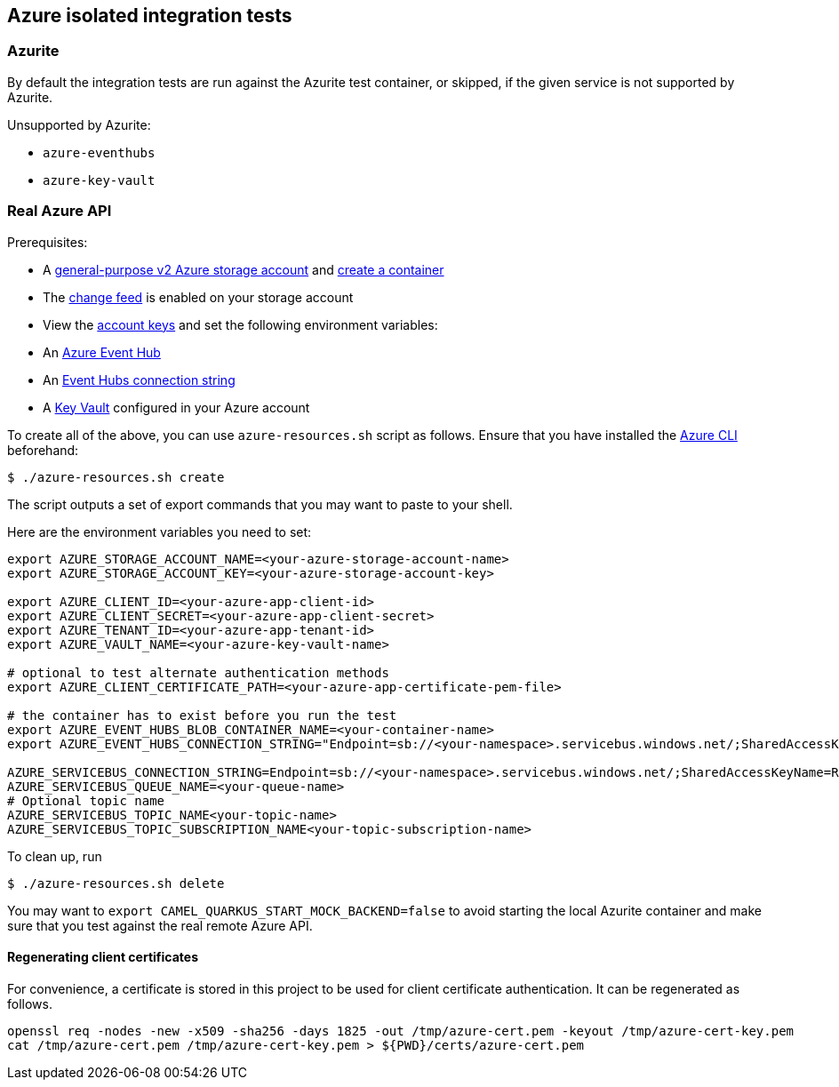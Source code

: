 == Azure isolated integration tests

=== Azurite

By default the integration tests are run against the Azurite test container,
or skipped, if the given service is not supported by Azurite.

Unsupported by Azurite:

* `azure-eventhubs`
* `azure-key-vault`

=== Real Azure API

Prerequisites:

* A https://docs.microsoft.com/en-us/azure/storage/common/storage-account-create?toc=%2Fazure%2Fstorage%2Fblobs%2Ftoc.json&tabs=azure-portal[general-purpose v2 Azure storage account] and
https://docs.microsoft.com/en-us/azure/storage/blobs/storage-quickstart-blobs-portal[create a container]
* The https://docs.microsoft.com/en-us/azure/storage/blobs/storage-blob-change-feed?tabs=azure-portal#enable-and-disable-the-change-feed[change feed] is enabled on your storage account
* View the https://docs.microsoft.com/en-us/azure/storage/common/storage-account-keys-manage?tabs=azure-portal#view-account-access-keys[account keys] and set the following environment variables:
* An https://docs.microsoft.com/en-us/azure/event-hubs/event-hubs-create[Azure Event Hub]
* An https://docs.microsoft.com/en-us/azure/event-hubs/event-hubs-get-connection-string[Event Hubs connection string]
* A https://learn.microsoft.com/en-us/azure/key-vault/general/overview[Key Vault] configured in your Azure account

To create all of the above, you can use `azure-resources.sh` script as follows. Ensure that you have installed the https://docs.microsoft.com/en-us/cli/azure/[Azure CLI] beforehand:

[source,shell]
----
$ ./azure-resources.sh create
----

The script outputs a set of export commands that you may want to paste to your shell.

Here are the environment variables you need to set:

[source,shell]
----
export AZURE_STORAGE_ACCOUNT_NAME=<your-azure-storage-account-name>
export AZURE_STORAGE_ACCOUNT_KEY=<your-azure-storage-account-key>

export AZURE_CLIENT_ID=<your-azure-app-client-id>
export AZURE_CLIENT_SECRET=<your-azure-app-client-secret>
export AZURE_TENANT_ID=<your-azure-app-tenant-id>
export AZURE_VAULT_NAME=<your-azure-key-vault-name>

# optional to test alternate authentication methods
export AZURE_CLIENT_CERTIFICATE_PATH=<your-azure-app-certificate-pem-file>

# the container has to exist before you run the test
export AZURE_EVENT_HUBS_BLOB_CONTAINER_NAME=<your-container-name>
export AZURE_EVENT_HUBS_CONNECTION_STRING="Endpoint=sb://<your-namespace>.servicebus.windows.net/;SharedAccessKeyName=RootManageSharedAccessKey;SharedAccessKey=<your-key>;EntityPath=<your-hub-name>"

AZURE_SERVICEBUS_CONNECTION_STRING=Endpoint=sb://<your-namespace>.servicebus.windows.net/;SharedAccessKeyName=RootManageSharedAccessKey;SharedAccessKey=<your-key>
AZURE_SERVICEBUS_QUEUE_NAME=<your-queue-name>
# Optional topic name
AZURE_SERVICEBUS_TOPIC_NAME<your-topic-name>
AZURE_SERVICEBUS_TOPIC_SUBSCRIPTION_NAME<your-topic-subscription-name>
----

To clean up, run

[source,shell]
----
$ ./azure-resources.sh delete
----

You may want to `export CAMEL_QUARKUS_START_MOCK_BACKEND=false` to avoid starting the local Azurite container and make sure that you test against the real remote Azure API.

==== Regenerating client certificates

For convenience, a certificate is stored in this project to be used for client certificate authentication. It can be regenerated as follows.

[source,shell]
----
openssl req -nodes -new -x509 -sha256 -days 1825 -out /tmp/azure-cert.pem -keyout /tmp/azure-cert-key.pem
cat /tmp/azure-cert.pem /tmp/azure-cert-key.pem > ${PWD}/certs/azure-cert.pem
----
